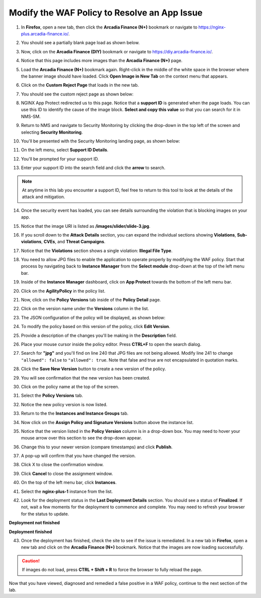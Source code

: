 Modify the WAF Policy to Resolve an App Issue
=============================================

1. In **Firefox**, open a new tab, then click the **Arcadia Finance (N+)** bookmark or navigate to https://nginx-plus.arcadia-finance.io/. 

.. image:: images/new_tab.png

2. You should see a partially blank page load as shown below.

.. image:: images/arcadia_partial_load.png

3. Now, click on the **Arcadia Finance (DIY)** bookmark or navigate to https://diy.arcadia-finance.io/. 

.. image:: images/diy_bookmark.png

4. Notice that this page includes more images than the **Arcadia Finance (N+)** page.

.. image:: images/arcadia_full_load.png

5. Load the **Arcadia Finance (N+)** bookmark again. Right-click in the middle of the white space in the browser where the banner image should have loaded. Click **Open Image in New Tab** on the context menu that appears.

.. image:: images/load_image_new_tab.png

6. Click on the **Custom Reject Page** that loads in the new tab.

.. image:: images/custom_reject_page_link.png

7. You should see the custom reject page as shown below:

.. image:: images/custom_reject_page.png

8. NGINX App Protect redirected us to this page. Notice that a **support ID** is generated when the page loads. You can use this ID to identify the cause of the image block. **Select and copy this value** so that you can search for it in NMS-SM.

.. image:: images/select_copy_support_id.gif

9. Return to NMS and navigate to Security Monitoring by clicking the drop-down in the top left of the screen and selecting **Security Monitoring**.

.. image:: images/NMS-SM-tile.png

10. You'll be presented with the Security Monitoring landing page, as shown below:

.. image:: images/NMS-SM_overview.png

11. On the left menu, select **Support ID Details**. 
    
.. image:: images/NMS-SM_support_id_link.png

12. You'll be prompted for your support ID.

.. image:: images/NMS-SM_support_id_prompt.png

13. Enter your support ID into the search field and click the **arrow** to search.

.. image:: images/NMS-SM_support_id_entry.png

.. note:: At anytime in this lab you encounter a support ID, feel free to return to this tool to look at the details of the attack and mitigation.

14. Once the security event has loaded, you can see details surrounding the violation that is blocking images on your app. 

.. image:: images/NMS-SM_support_id_details.png

15. Notice that the image URI is listed as **/images/slider/slide-3.jpg**.

.. image:: images/NMS-SM_support_id_uri.png

16. If you scroll down to the **Attack Details** section, you can expand the individual sections showing **Violations**, **Sub-violations**, **CVEs**, and **Threat Campaigns**. 

.. image:: images/NMS-SM_support_id_attack_details_collapsed.png

.. image:: images/NMS-SM_support_id_attack_details.png

17. Notice that the **Violations** section shows a single violation: **Illegal File Type**. 

.. image:: images/NMS-SM_support_id_illegal_file_type.png

18. You need to allow JPG files to enable the application to operate properly by modifying the WAF policy. Start that process by navigating back to **Instance Manager** from the **Select module** drop-down at the top of the left menu bar.

.. image:: images/menu_drop_down_nim.png

19. Inside of the **Instance Manager** dashboard, click on **App Protect** towards the bottom of the left menu bar.

.. image:: images/nim_app_protect_menu.png

20. Click on the **AgilityPolicy** in the policy list. 

.. image:: images/nim_app_protect_agilitypolicy.png

21. Now, click on the **Policy Versions** tab inside of the **Policy Detail** page.

.. image:: images/nim_app_protect_agilitypolicy_versions.png

22. Click on the version name under the **Versions** column in the list.

.. image:: images/nim_app_protect_agilitypolicy_version_view.png

23. The JSON configuration of the policy will be displayed, as shown below:
  
.. image:: images/nap_agilitypolicy_json.png

24. To modify the policy based on this version of the policy, click **Edit Version**. 

.. image:: images/nap_agilitypolicy_edit_version.png

25. Provide a description of the changes you'll be making in the **Description** field. 

.. image:: images/nap_agilitypolicy_version_edit.png

26. Place your mouse cursor inside the policy editor. Press **CTRL+F** to open the search dialog.

.. image:: images/nim_app_protect_agilitypolicy_version_search.png

27. Search for **"jpg"** and you'll find on line 240 that JPG files are not being allowed. Modify line 241 to change ``"allowed": false`` to ``"allowed": true``. Note that false and true are not encapsulated in quotation marks.

.. image:: images/nim_app_protect_agilitypolicy_version_modified.png

28. Click the **Save New Version** button to create a new version of the policy. 
    
.. image:: images/save_new_version.png
    
29. You will see confirmation that the new version has been created.

.. image:: images/nim_app_protect_new_version_created.png

30. Click on the policy name at the top of the screen.

.. image:: images/nap_app_protect_link.png

31. Select the **Policy Versions** tab.

.. image:: images/nim_agilitypolicy_versions.png

32. Notice the new policy version is now listed.

.. image:: images/nim_app_protect_new_version_listed.png

33. Return to the the **Instances and Instance Groups** tab. 

.. image:: images/nim_app_protect_agilitypolicy_instance_tab.png

34. Now click on the **Assign Policy and Signature Versions** button above the instance list. 

.. image:: images/assign_policy_version.png

35. Notice that the version listed in the **Policy Version** column is in a drop-down box. You may need to hover your mouse arrow over this section to see the drop-down appear.

.. image:: images/policy_version_dropdown.png

36. Change this to your newer version (compare timestamps) and click **Publish**. 

.. image:: images/publish.png

37. A pop-up will confirm that you have changed the version.

.. image:: images/publish_confirmation.png

38. Click X to close the confirmation window. 

.. image:: images/publish_confirmation_close.png

39. Click **Cancel** to close the assignment window. 

.. image:: images/close_assignment_window.png

40. On the top of the left menu bar, click **Instances**.

.. image:: images/nim_instances_link.png

41. Select the **nginx-plus-1** instance from the list.

.. image:: images/active_instance_select.png

42. Look for the deployment status in the **Last Deployment Details** section. You should see a status of **Finalized**. If not, wait a few moments for the deployment to commence and complete. You may need to refresh your browser for the status to update.

**Deployment not finished**

.. image:: images/deployment_status_unknown.png

**Deployment finished**

.. image:: images/deployment_status.png

43. Once the deployment has finished, check the site to see if the issue is remediated. In a new tab in **Firefox**, open a new tab and click on the **Arcadia Finance (N+)** bookmark. Notice that the images are now loading successfully.

.. caution:: If images do not load, press **CTRL + Shift + R** to force the browser to fully reload the page.

.. image:: images/successful_full_load.png

Now that you have viewed, diagnosed and remedied a false positive in a WAF policy, continue to the next section of the lab.








